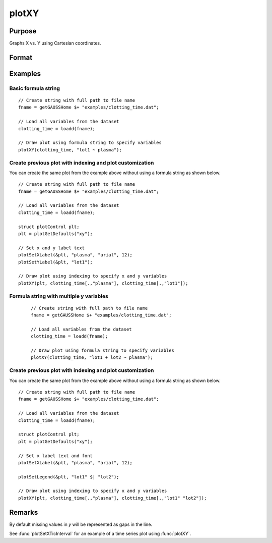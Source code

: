 
plotXY
==============================================

Purpose
----------------

Graphs X vs. Y using Cartesian coordinates.

Format
----------------
.. function:: plotXY([myPlot, ]x, y)
              plotXY([myPlot, ]df, formula)

    :param myPlot: Optional argument, a :class:`plotControl` structure.
    :type myPlot: struct

    :param x: Each column contains the X values for a particular line.
    :type x: Nx1 or NxM matrix

    :param y: Each column contains the Y values for a particular line.
    :type y: Nx1 or NxM matrix

    :param df: name of the dataframe in memory.
    :type df: dataframe

    :param formula: formula string of the model to be plotted.
        E.g ``"y ~ X1"``, ``y`` is the name of dependent variable to be plotted on the y-axis ``X1`` is the names of the variable to be plotted on the x-axis;

        E.g ``"y ~ X1 + by(X2)"``, ``by(X2)`` specifies that the data should be separated into different lines based on the groups defined by ``X2``.

    :type formula: string
    
Examples
----------------

Basic formula string
++++++++++++++++++++++++++++

  .. figure:: _static/images/plotxy-plasma-fs-1-400x300px.jpg
     :scale: 50 %

::

    // Create string with full path to file name
    fname = getGAUSSHome $+ "examples/clotting_time.dat";

    // Load all variables from the dataset
    clotting_time = loadd(fname);

    // Draw plot using formula string to specify variables 
    plotXY(clotting_time, "lot1 ~ plasma");


Create previous plot with indexing and plot customization
++++++++++++++++++++++++++++++++++++++++++++++++++++++++++++

You can create the same plot from the example above without using a formula string as shown below.

::

    // Create string with full path to file name
    fname = getGAUSSHome $+ "examples/clotting_time.dat";
    
    // Load all variables from the dataset
    clotting_time = loadd(fname);
    
    struct plotControl plt;
    plt = plotGetDefaults("xy");
    
    // Set x and y label text
    plotSetXLabel(&plt, "plasma", "arial", 12);
    plotSetYLabel(&plt, "lot1");
    
    // Draw plot using indexing to specify x and y variables
    plotXY(plt, clotting_time[.,"plasma"], clotting_time[.,"lot1"]);




Formula string with multiple y variables
+++++++++++++++++++++++++++++++++++++++++++++


  .. figure:: _static/images/plotxy-plasma-fs-2-400x300px.jpg
     :scale: 50 %

  ::

    // Create string with full path to file name
    fname = getGAUSSHome $+ "examples/clotting_time.dat";

    // Load all variables from the dataset
    clotting_time = loadd(fname);

    // Draw plot using formula string to specify variables 
    plotXY(clotting_time, "lot1 + lot2 ~ plasma");


Create previous plot with indexing and plot customization
++++++++++++++++++++++++++++++++++++++++++++++++++++++++++++

You can create the same plot from the example above without using a formula string as shown below.

::

    // Create string with full path to file name
    fname = getGAUSSHome $+ "examples/clotting_time.dat";
    
    // Load all variables from the dataset
    clotting_time = loadd(fname);
    
    struct plotControl plt;
    plt = plotGetDefaults("xy");
    
    // Set x label text and font
    plotSetXLabel(&plt, "plasma", "arial", 12);

    plotSetLegend(&plt, "lot1" $| "lot2");
    
    // Draw plot using indexing to specify x and y variables
    plotXY(plt, clotting_time[.,"plasma"], clotting_time[.,"lot1" "lot2"]);


Remarks
-------

By default missing values in *y* will be represented as gaps
in the line.

See :func:`plotSetXTicInterval` for an example of a time series plot using :func:`plotXY`.

.. seealso:: Functions :func:`plotLogX`, :func:`plotLogLog`, :func:`plotScatter`
